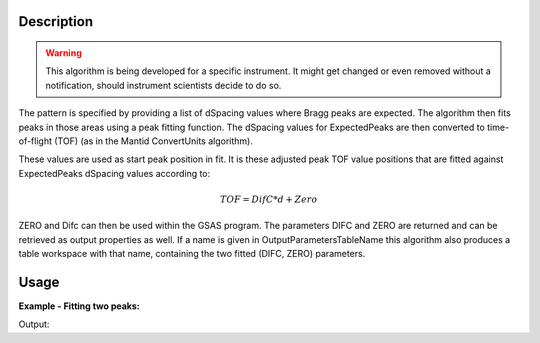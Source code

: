 .. algorithm::

.. summary::

.. alias::

.. properties::

Description
-----------

.. warning::

   This algorithm is being developed for a specific instrument. It might get changed or even
   removed without a notification, should instrument scientists decide to do so.


The pattern is specified by providing a list of dSpacing values where
Bragg peaks are expected. The algorithm then fits peaks in those areas
using a peak fitting function. The dSpacing values for ExpectedPeaks
are then converted to time-of-flight (TOF) (as in the Mantid
ConvertUnits algorithm).

These values are used as start peak position in fit. It is these
adjusted peak TOF value positions that are fitted against
ExpectedPeaks dSpacing values according to:


.. math:: TOF = DifC*d + Zero


ZERO and Difc can then be used within the GSAS program.  The
parameters DIFC and ZERO are returned and can be retrieved as output
properties as well. If a name is given in OutputParametersTableName
this algorithm also produces a table workspace with that name,
containing the two fitted (DIFC, ZERO) parameters.

Usage
-----

**Example - Fitting two peaks:**

.. testcode:: ExTwoPeaks

   # Two B2B peaks
   peak1 = "name=BackToBackExponential,I=4000,A=1,B=0.5,X0=12000,S=350"
   peak2 = "name=BackToBackExponential,I=5000,A=1,B=0.7,X0=35000,S=300"

   # Create workpsace with the above peaks and a single detector pixel
   ws = CreateSampleWorkspace(Function="User Defined",
                              UserDefinedFunction=peak1 + ";" + peak2,
                              NumBanks=1,
                              BankPixelWidth=1,
                              XMin=6000,
                              XMax=45000,
                              BinWidth=10)

   # Update instrument geometry to something that would allow converting to some sane dSpacing values
   EditInstrumentGeometry(Workspace = ws, L2 = [1.5], Polar = [90], PrimaryFlightPath = 50)

   # Run the algorithm. Defaults are shown below. Files entered must be in .csv format and if both ExpectedPeaks and ExpectedPeaksFromFile are entered, the latter will be used.
   # difc, zero = EnginXFitPeaks(InputWorkspace = No default, WorkspaceIndex = None, ExpectedPeaks=[0.6, 1.9], ExpectedPeaksFromFile=None)

   out_tbl_name = 'out_params'
   difc, zero = EnginXFitPeaks(ws, 0, [0.65, 1.9], OutputParametersTableName=out_tbl_name)


   # Print the results
   print "Difc: %.1f" % difc
   print "Zero: %.1f" % zero
   tbl = mtd[out_tbl_name]
   print "The output table has %d row(s)" % tbl.rowCount()
   print "Parameters from the table, Difc: %.1f, Zero: %.1f" % (tbl.cell(0,0), tbl.cell(0,1))

Output:

.. testcleanup:: ExTwoPeaks

   DeleteWorkspace(out_tbl_name)

.. testoutput:: ExTwoPeaks

   Difc: 18400.0
   Zero: 46.0
   The output table has 1 row(s)
   Parameters from the table, Difc: 18400.0, Zero: 46.0

.. categories::
